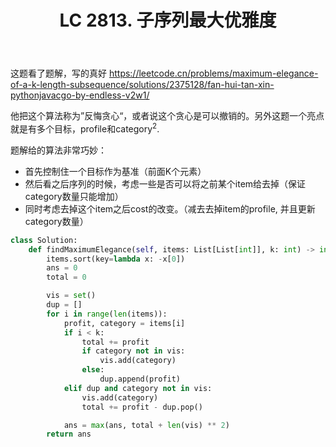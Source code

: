 #+title: LC 2813. 子序列最大优雅度

这题看了题解，写的真好 https://leetcode.cn/problems/maximum-elegance-of-a-k-length-subsequence/solutions/2375128/fan-hui-tan-xin-pythonjavacgo-by-endless-v2w1/

他把这个算法称为”反悔贪心“，或者说这个贪心是可以撤销的。另外这题一个亮点就是有多个目标，profile和category^2.

题解给的算法非常巧妙：
- 首先控制住一个目标作为基准（前面K个元素）
- 然后看之后序列的时候，考虑一些是否可以将之前某个item给去掉（保证category数量只能增加）
- 同时考虑去掉这个item之后cost的改变。（减去去掉item的profile, 并且更新category数量）

#+BEGIN_SRC python
class Solution:
    def findMaximumElegance(self, items: List[List[int]], k: int) -> int:
        items.sort(key=lambda x: -x[0])
        ans = 0
        total = 0

        vis = set()
        dup = []
        for i in range(len(items)):
            profit, category = items[i]
            if i < k:
                total += profit
                if category not in vis:
                    vis.add(category)
                else:
                    dup.append(profit)
            elif dup and category not in vis:
                vis.add(category)
                total += profit - dup.pop()

            ans = max(ans, total + len(vis) ** 2)
        return ans
#+END_SRC